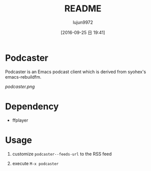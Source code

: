 #+TITLE: README
#+AUTHOR: lujun9972
#+CATEGORY: podcaster.el
#+DATE: [2016-09-25 日 19:41]
#+OPTIONS: ^:{}

* Podcaster

Podcaster is an Emacs podcast client which is derived from syohex's emacs-rebuildfm.

[[podcaster.png]]

* Dependency

+ ffplayer

* Usage

1. customize =podcaster--feeds-url= to the RSS feed

2. execute =M-x podcaster=
